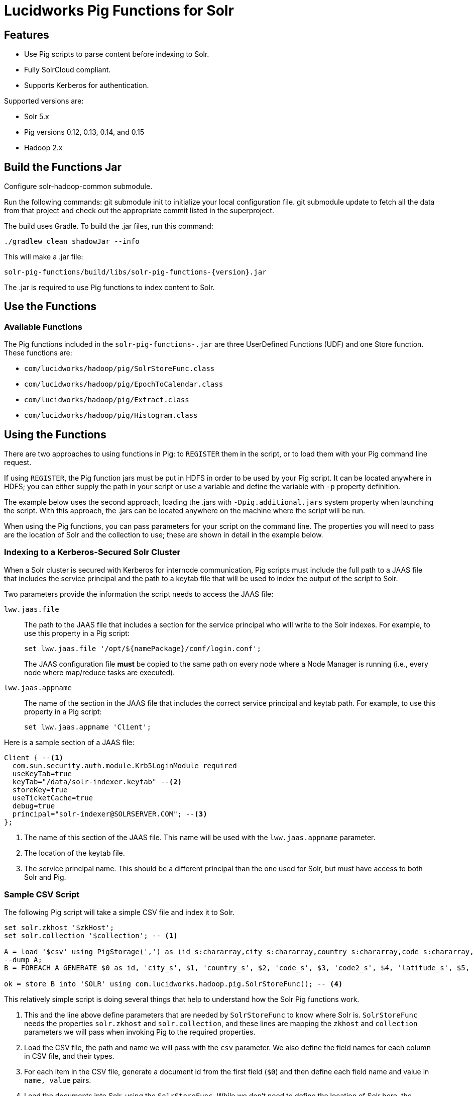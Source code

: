 = Lucidworks Pig Functions for Solr

== Features

* Use Pig scripts to parse content before indexing to Solr.
* Fully SolrCloud compliant.
* Supports Kerberos for authentication.

Supported versions are:

* Solr 5.x
* Pig versions 0.12, 0.13, 0.14, and 0.15
* Hadoop 2.x

== Build the Functions Jar

Configure solr-hadoop-common submodule.

Run the following commands: git submodule init to initialize your local configuration file. git submodule update to fetch all the data from that project and check out the appropriate commit listed in the superproject.

The build uses Gradle. To build the .jar files, run this command:

`./gradlew clean shadowJar --info`

This will make a .jar file:

[listing]
solr-pig-functions/build/libs/solr-pig-functions-{version}.jar

The .jar is required to use Pig functions to index content to Solr.

== Use the Functions

// tag::functions[]
=== Available Functions

The Pig functions included in the `solr-pig-functions-.jar` are three UserDefined Functions (UDF) and one Store function. These functions are:

* `com/lucidworks/hadoop/pig/SolrStoreFunc.class`
* `com/lucidworks/hadoop/pig/EpochToCalendar.class`
* `com/lucidworks/hadoop/pig/Extract.class`
* `com/lucidworks/hadoop/pig/Histogram.class`
// end::functions[]

// tag::use-pig[]
== Using the Functions

There are two approaches to using functions in Pig: to `REGISTER` them in the script, or to load them with your Pig command line request.

If using `REGISTER`, the Pig function jars must be put in HDFS in order to be used by your Pig script. It can be located anywhere in HDFS; you can either supply the path in your script or use a variable and define the variable with `-p` property definition.

The example below uses the second approach, loading the .jars with `-Dpig.additional.jars` system property when launching the script. With this approach, the .jars can be located anywhere on the machine where the script will be run.

When using the Pig functions, you can pass parameters for your script on the command line. The properties you will need to pass are the location of Solr and the collection to use; these are shown in detail in the example below.

//end::use-pig[]

// tag::kerberos-pig[]

=== Indexing to a Kerberos-Secured Solr Cluster

When a Solr cluster is secured with Kerberos for internode communication, Pig scripts must include the full path to a JAAS file that includes the service principal and the path to a keytab file that will be used to index the output of the script to Solr.

Two parameters provide the information the script needs to access the JAAS file:

`lww.jaas.file`::
The path to the JAAS file that includes a section for the service principal who will write to the Solr indexes. For example, to use this property in a Pig script:
+
[source]
set lww.jaas.file '/opt/${namePackage}/conf/login.conf';
+
The JAAS configuration file *must* be copied to the same path on every node where a Node Manager is running (i.e., every node where map/reduce tasks are executed).

`lww.jaas.appname`::
The name of the section in the JAAS file that includes the correct service principal and keytab path. For example, to use this property in a Pig script:
+
[source]
set lww.jaas.appname 'Client';

Here is a sample section of a JAAS file:

[source]
Client { --<1>
  com.sun.security.auth.module.Krb5LoginModule required
  useKeyTab=true
  keyTab="/data/solr-indexer.keytab" --<2>
  storeKey=true
  useTicketCache=true
  debug=true
  principal="solr-indexer@SOLRSERVER.COM"; --<3>
};

<1> The name of this section of the JAAS file. This name will be used with the `lww.jaas.appname` parameter.
<2> The location of the keytab file.
<3> The service principal name. This should be a different principal than the one used for Solr, but must have access to both Solr and Pig.

//end::kerberos-pig[]

// tag::example-pig[]
=== Sample CSV Script

The following Pig script will take a simple CSV file and index it to Solr.

[source,pig]
----
set solr.zkhost '$zkHost';
set solr.collection '$collection'; -- <1>

A = load '$csv' using PigStorage(',') as (id_s:chararray,city_s:chararray,country_s:chararray,code_s:chararray,code2_s:chararray,latitude_s:chararray,longitude_s:chararray,flag_s:chararray); -- <2>
--dump A;
B = FOREACH A GENERATE $0 as id, 'city_s', $1, 'country_s', $2, 'code_s', $3, 'code2_s', $4, 'latitude_s', $5, 'longitude_s', $6, 'flag_s', $7; -- <3>

ok = store B into 'SOLR' using com.lucidworks.hadoop.pig.SolrStoreFunc(); -- <4>
----
This relatively simple script is doing several things that help to understand how the Solr Pig functions work.

<1> This and the line above define parameters that are needed by `SolrStoreFunc` to know where Solr is. `SolrStoreFunc` needs the properties `solr.zkhost` and `solr.collection`, and these lines are mapping the `zkhost` and `collection` parameters we will pass when invoking Pig to the required properties.
<2> Load the CSV file, the path and name we will pass with the `csv` parameter. We also define the field names for each column in CSV file, and their types.
<3> For each item in the CSV file, generate a document id from the first field (`$0`) and then define each field name and value in `name, value` pairs.
<4> Load the documents into Solr, using the `SolrStoreFunc`. While we don't need to define the location of Solr here, the function will use the `zkhost` and `collection` properties that we will pass when we invoke our Pig script.

WARNING: When using `SolrStoreFunc`, the document ID *must* be the first field.

When we want to run this script, we invoke Pig and define several parameters we have referenced in the script with the `-p` option, such as in this command:

[source,bash]
----
./bin/pig -Dpig.additional.jars=/path/to/solr-pig-functions.jar -p csv=/path/to/my/csv/airports.dat -p zkHost=zknode1:2181,zknode2:2181,zknode3:2181/solr -p collection=myCollection ~/myScripts/index-csv.pig
----

The parameters to pass are:

`csv`::
The path and name of the CSV file we want to process.

`zkhost`::
The ZooKeeper connection string for a SolrCloud cluster, in the form of  `zkhost1:port,zkhost2:port,zkhost3:port/chroot`. In the script, we mapped this to the `solr.zkhost` property, which is required by the `SolrStoreFunc` to know where to send the output documents.

`collection`::
The Solr collection to index into. In the script, we mapped this to the `solr.collection` property, which is required by the `SolrStoreFunc` to know the Solr collection the documents should be indexed to.

[TIP]
====
The `zkhost` parameter above is only used if you are indexing to a SolrCloud cluster, which uses ZooKeeper to route indexing and query requests.

If, however, you are not using SolrCloud, you can use the `solrUrl` parameter, which takes the location of a standalone Solr instance, in the form of `http://host:port/solr`.

In the script, you would change the line that maps `solr.zkhost` to the `zkhost` property to map `solr.server.url` to the `solrUrl` property. For example:

`set solr.server.url '$solrUrl';`
====
// end::example[]
